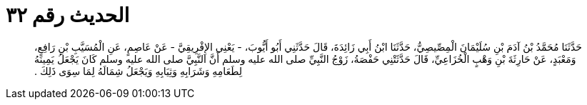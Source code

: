 
= الحديث رقم ٣٢

[quote.hadith]
حَدَّثَنَا مُحَمَّدُ بْنُ آدَمَ بْنِ سُلَيْمَانَ الْمِصِّيصِيُّ، حَدَّثَنَا ابْنُ أَبِي زَائِدَةَ، قَالَ حَدَّثَنِي أَبُو أَيُّوبَ، - يَعْنِي الإِفْرِيقِيَّ - عَنْ عَاصِمٍ، عَنِ الْمُسَيَّبِ بْنِ رَافِعٍ، وَمَعْبَدٍ، عَنْ حَارِثَةَ بْنِ وَهْبٍ الْخُزَاعِيِّ، قَالَ حَدَّثَتْنِي حَفْصَةُ، زَوْجُ النَّبِيِّ صلى الله عليه وسلم أَنَّ النَّبِيَّ صلى الله عليه وسلم كَانَ يَجْعَلُ يَمِينَهُ لِطَعَامِهِ وَشَرَابِهِ وَثِيَابِهِ وَيَجْعَلُ شِمَالَهُ لِمَا سِوَى ذَلِكَ ‏.‏